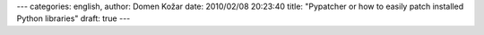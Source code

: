 ---
categories: english, 
author: Domen Kožar
date: 2010/02/08 20:23:40
title: "Pypatcher or how to easily patch installed Python libraries"
draft: true
---

